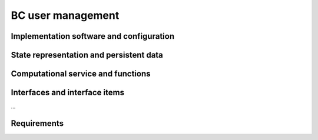 .. _bcpc_part1 :

BC user management
==================

Implementation software and configuration
-----------------------------------------

State representation and persistent data
----------------------------------------

Computational service and functions
-----------------------------------

Interfaces and interface items
------------------------------

...

Requirements
------------

.. req:: TS-FUN-640 WPS interface
  :show:

  The Processing Request Gateway/WPS shall provide an OGC WPS 1.0 interface with functions GetCapabilities, DescribeProcess, and Execute.

.. req:: TS-FUN-720 Reference data upload
  :show:

  The Processing Request Gateway/WPS may allow users to upload reference data for validation purpose.

.. req:: TS-FUN-740 Software upload
  :show:

  The processing centres shall support the upload of custom processors by well-known users. As baseline the external user sends the agreed algorithm code to the Urban TEP Processing Centre Operating and they validate and make it available for processing in Urban TEP Config and Processor Repo.

.. req:: TS-SEC-610 Authentication
  :show:

  Processing Centre User Management shall accept a dedicated portal user for authentication.


.. req:: TS-ICD-210 OGC Web Processing Service Interface

  The Processing Request Gateway/WPS shall expose standard OGC WPS 1.0 interface with functions GetCapabilities, DescribeProcess, Execute, and GetStatus.

.. req:: TS-ICD-220 Result Access Interface

  The Processing Request Gateway/WPS shall expose an HTTP(S) interface to access the processing results, as shown in Figure 4 1. The Online data access/FTP shall expose an (S)FTP interface to the same data. 

.. req:: TS-ICD-230 Processor and Reference Data Upload Interface

  The Processing Request Gateway/WPS or the Online data access/FTP shall expose an HTTP(S) or (S)FTP interface to upload custom processors or reference data.

.. req:: TS-ICD-250 Processor and Data Exchange Interface

  The Online data access/FTP shall expose an (S)FTP interface to exchange data and processors between processing centres.

.. req:: TS-ICD-310 OGC Web Processing Service	

  The Processing Request Gateway/WPS shall expose standard OGC WPS 1.0 interface with functions GetCapabilities, DescribeProcess, Execute, and GetStatus.

